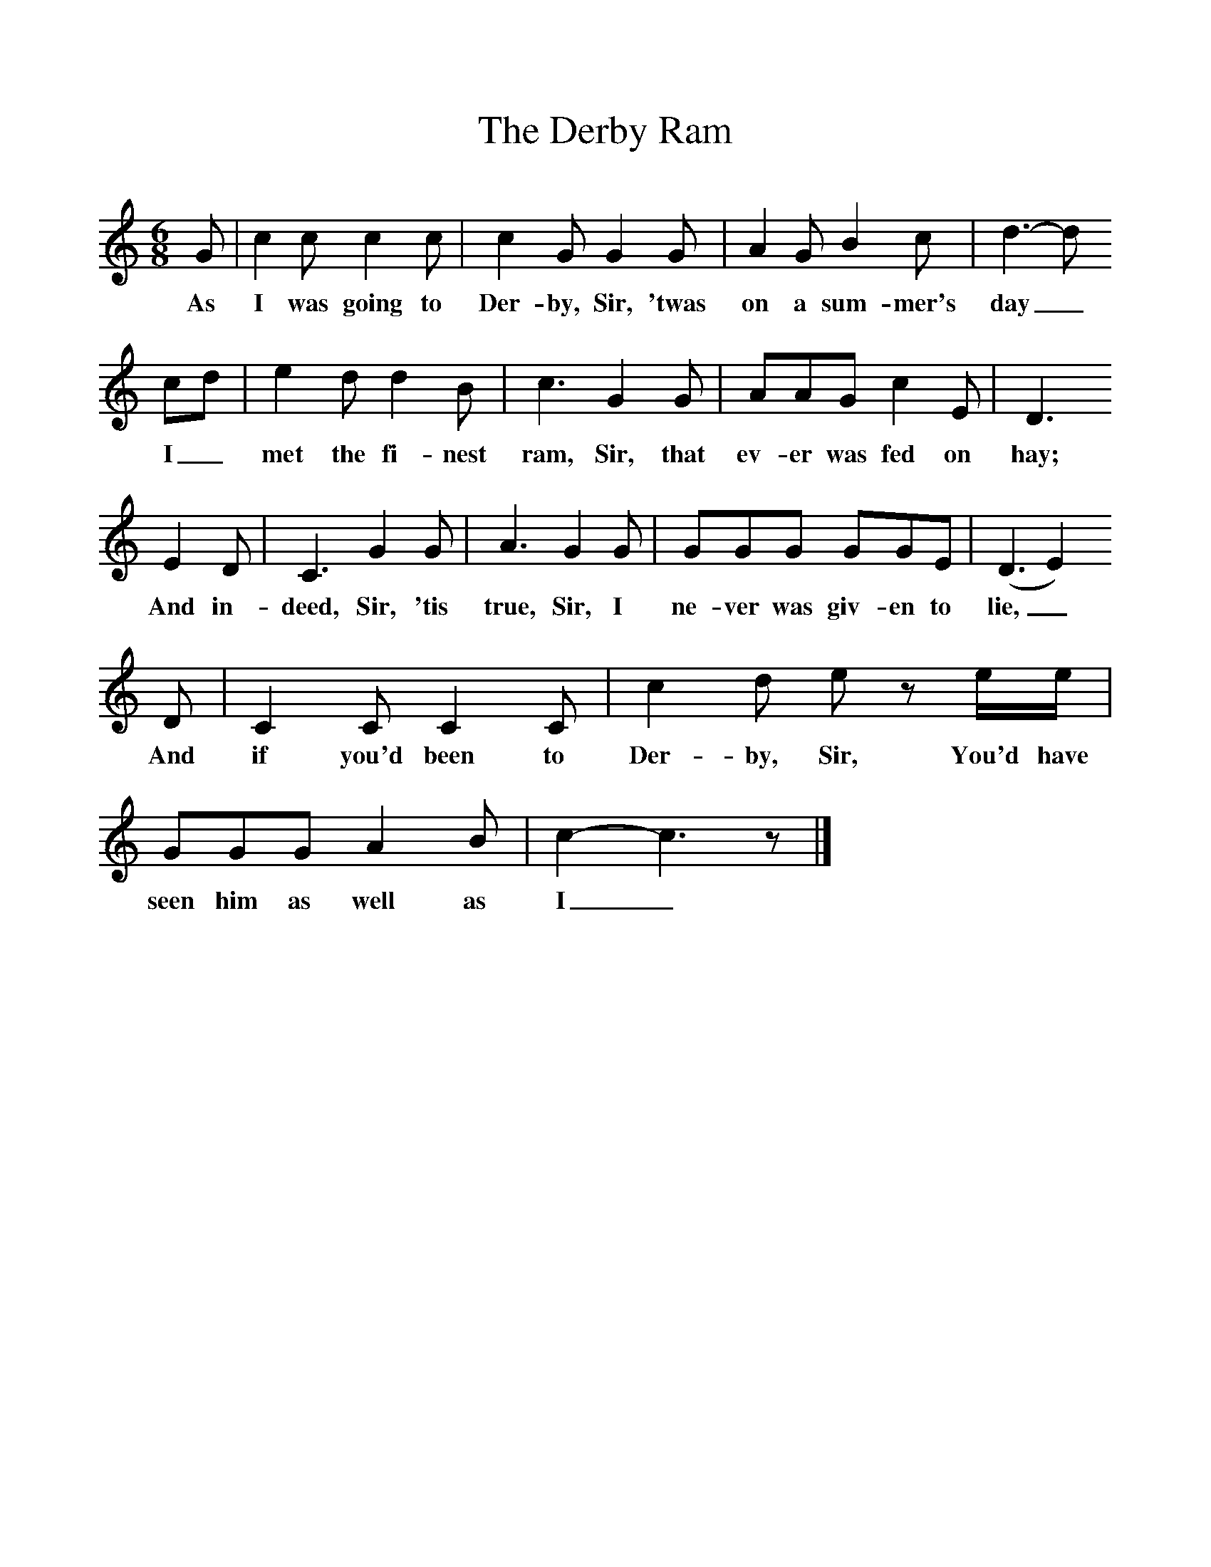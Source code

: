 %%scale 1
X:1     %Music
T:The Derby Ram
B:Singing Together, Autumn 1966, BBC Publications
N: English County Songs, (Cramer)
M:6/8     %Meter
L:1/8     %
K:C
G |c2 c c2 c |c2 G G2 G |A2 G B2 c | d3-d
w:As I was going to Der-by, Sir, 'twas on a sum-mer's day_
cd |e2 d d2 B |c3 G2 G |AAG c2 E | D3
w: I_ met the fi-nest ram, Sir, that ev-er was fed on hay;
 E2 D |C3 G2 G |A3 G2 G |GGG GGE | (D3E2) 
w: And in-deed, Sir, 'tis true, Sir, I ne-ver was giv-en to lie,_
D |C2 C C2 C |c2 d e z e/e/ |GGG A2 B | c2-c3z |]
w: And if you'd been to Der-by, Sir, You'd have seen him as well as I_